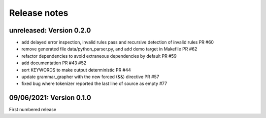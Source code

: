 Release notes
==============

unreleased: Version 0.2.0
-------------------------

- add delayed error inspection, invalid rules pass and recursive detection of
  invalid rules PR #60
- remove generated file data/python_parser.py, and add demo target in Makefile PR #62
- refactor dependencies to avoid extraneous dependencies by default PR #59
- add documentation PR #43 #52
- sort KEYWORDS to make output deterministic PR #44
- update grammar_grapher with the new forced (&&) directive PR #57
- fixed bug where tokenizer reported the last line of source as empty #77

09/06/2021: Version 0.1.0
-------------------------

First numbered release